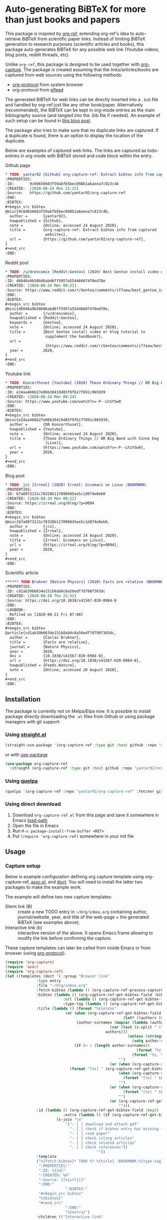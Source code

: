 * Auto-generating BiBTeX for more than just books and papers

This package is inspired by [[https://github.com/jkitchin/org-ref][org-ref]], extending org-ref's idea to auto-retrieve BiBTeX from scientific paper links. Instead of limiting BiBTeX generation to research purposes (scientific articles and books), this package auto-generates BiBTeX for any possible web link (Youtube videos, blog posts, reddit threads, etc).

Unlike =org-ref=, this package is designed to be used together with [[https://orgmode.org/manual/Capture.html#Capture][org-capture]]. The package is created assuming that the links/articles/books are captured from web sources using the following methods:
- [[https://orgmode.org/manual/The-capture-protocol.html#The-capture-protocol][org-protocol]] from system browser
- org-protocol from [[https://github.com/skeeto/elfeed/][elfeed]]

The generated BiBTeX for web links can be directly inserted into a =.bib= file and handled by org-ref just like any other book/paper.
Alternatively (recommended), the BiBTeX can be kept in org-mode entries as the main bibliography source (and tangled into the .bib file if needed). An example of such setup can be found in [[http://cachestocaches.com/2020/3/org-mode-annotated-bibliography/][this blog post]].

The package also tries to make sure that no duplicate links are captured. If a duplicate is found, there is an option to display the location of the duplicate.

Below are examples of captured web links. The links are captured as todo-entries in org-mode with BiBTeX stored and code block within the entry.

[[file:info-output.png]]

Github page

[[file:capture1.png]]

#+begin_src org
,* TODO  yantar92 [Github] org-capture-ref: Extract bibtex info from captured websites :BOOKMARK:
:PROPERTIES:
:ID:       9c0d656603f59abfb5bec098b1a6aeea7c823c4b
:CREATED:  [2020-08-24 Mon 21:21]
:Source:   https://github.com/yantar92/org-capture-ref
:END:
:BIBTEX:
,#+begin_src bibtex
@misc{9c0d656603f59abfb5bec098b1a6aeea7c823c4b,
  author =       {yantar92},
  howpublished = {Github},
  note =         {Online; accessed 24 August 2020},
  title =        {org-capture-ref: Extract bibtex info from captured
                  websites},
  url =          {https://github.com/yantar92/org-capture-ref},
}
,#+end_src
:END:
#+end_src

Reddit post

[[file:capture2.png]]

#+begin_src org
,* TODO  /u/drencomix [Reddit:Gentoo] (2020) Best Gentoo install video or blog tutorial to supplement the handbook? :BOOKMARK:
:PROPERTIES:
:ID: d6046a9b50b86abd6ff5957a554466074f0ed78e
:CREATED: [2020-08-24 Mon 09:21]
:Source: https://www.reddit.com/r/Gentoo/comments/if7aow/best_gentoo_install_video_or_blog_tutorial_to/
:END:
:BIBTEX:
,#+begin_src bibtex
@misc{d6046a9b50b86abd6ff5957a554466074f0ed78e,
  author =       {/u/drencomix},
  howpublished = {Reddit:Gentoo},
  keywords =     {Gentoo},
  note =         {Online; accessed 24 August 2020},
  title =        {Best Gentoo install video or blog tutorial to
                  supplement the handbook?},
  url =
                  {https://www.reddit.com/r/Gentoo/comments/if7aow/best_gentoo_install_video_or_blog_tutorial_to/},
  year =         2020,
}
,#+end_src
:END:
#+end_src

Youtube link

[[file:capture3.png]]

#+begin_src org
,* TODO  Koncerthuset [Youtube] (2020) Those Ordinary Things // DR Big Band with Sinne Eeg (Live) :BOOKMARK:
:PROPERTIES:
:ID: e24aa466b27e06b30419d85f9fb17f891c965939
:CREATED: [2020-08-24 Mon 09:24]
:Source: https://www.youtube.com/watch?v=-P--Lh1YSw0
:END:
:BIBTEX:
,#+begin_src bibtex
@misc{e24aa466b27e06b30419d85f9fb17f891c965939,
  author =       {DR Koncerthuset},
  howpublished = {Youtube},
  note =         {Online; accessed 24 August 2020},
  title =        {Those Ordinary Things // DR Big Band with Sinne Eeg
                  (Live)},
  url =          {https://www.youtube.com/watch?v=-P--Lh1YSw0},
  year =         2020,
}
,#+end_src
:END:

#+end_src

Blog post

[[file:capture4.png]]

#+begin_src org
,* TODO  jcs [Irreal] (2020) Irreal: Gccemacs on Linux :BOOKMARK:
:PROPERTIES:
:ID: b7a0973131c78328b117096045ee5c1d974e0eb0
:CREATED: [2020-08-24 Mon 09:21]
:Source: https://irreal.org/blog/?p=9094
:END:
:BIBTEX:
,#+begin_src bibtex
@misc{b7a0973131c78328b117096045ee5c1d974e0eb0,
  author =       {jcs},
  howpublished = {Irreal},
  note =         {Online; accessed 24 August 2020},
  title =        {Irreal: Gccemacs on Linux},
  url =          {https://irreal.org/blog/?p=9094},
  year =         2020,
}
,#+end_src
:END:

#+end_src 

Scientific article

[[file:capture5.png]]

#+begin_src org
,****** TODO Brukner [Nature Physics] (2020) Facts are relative :BOOKMARK:
:PROPERTIES:
:ID: cd1ab39b6634e151b8ab0c6a56edf7d798f303dc
:CREATED: [2020-08-20 Thu 21:31]
:Source: https://doi.org/10.1038/s41567-020-0984-8
:END:
:LOGBOOK:
- Refiled on [2020-08-21 Fri 07:00]
:END:
:BIBTEX:
,#+begin_src bibtex
@article{cd1ab39b6634e151b8ab0c6a56edf7d798f303dc,
  author =       {Časlav Brukner},
  title =        {Facts are relative},
  journal =      {Nature Physics},
  year =         2020,
  doi =          {10.1038/s41567-020-0984-8},
  url =          {https://doi.org/10.1038/s41567-020-0984-8},
  howpublished = {Feeds.Nature},
  note =         {Online; accessed 20 August 2020},
}
,#+end_src
:END:

#+end_src

** Installation

The package is currently not on Melpa/Elpa now. It is possible to install package directly downloading the =.el= files from Github or using package managers with git support:

*** Using [[https://github.com/raxod502/straight.el/][straight.el]]

#+begin_src emacs-lisp
(straight-use-package '(org-capture-ref :type git :host github :repo "yantar92/org-capture-ref"))
#+end_src

or with [[https://github.com/jwiegley/use-package/][use-package]]

#+begin_src emacs-lisp
(use-package org-capture-ref
  :straight (org-capture-ref :type git :host github :repo "yantar92/org-capture-ref"))
#+end_src

*** Using [[https://github.com/quelpa/quelpa][quelpa]]

#+begin_src emacs-lisp
(quelpa '(org-capture-ref :repo "yantar92/org-capture-ref" :fetcher github))
#+end_src

*** Using direct download

1. Download =org-capture-ref.el= from this page and save it somewhere in Emacs [[https://www.gnu.org/software/emacs/manual/html_node/emacs/Lisp-Libraries.html#Lisp-Libraries][load-path]]
2. Open the file in Emacs
3. Run =M-x package-install-from-buffer <RET>=
4. Put =(require 'org-capture-ref)= somewhere in your init file

** Usage

*** Capture setup

Below is example configuration defining org capture template using org-capture-ref, [[https://github.com/troyp/asoc.el][asoc.el]], and [[https://github.com/progfolio/doct][doct]]. You will need to install the latter two packages to make the example work.

The example will define two new capture templates:
 - Silent link (B) :: create a new TODO entry in =~/Org/inbox.org= containing author, journal/website, year, and title of the web-page + the generated BiBTeX (see examples above);
 - Interactive link (b) :: interactive version of the above. It opens Emacs frame allowing to modify the link before confirming the capture.

These capture templates can later be called from inside Emacs or from browser (using [[https://orgmode.org/manual/The-capture-protocol.html#The-capture-protocol][org-protocol]]).

#+begin_src emacs-lisp
(require 'org-capture)
(require 'asoc)
(require 'org-capture-ref)
(let ((templates (doct '( :group "Browser link"
 			  :type entry
 			  :file "~/Org/inbox.org"
 			  :fetch-bibtex (lambda () (org-capture-ref-process-capture)) ; this must run first
			  :bibtex (lambda () (org-capture-ref-get-bibtex-field :bibtex-string))
                          :url (lambda () (org-capture-ref-get-bibtex-field :url))
                          :type-tag (lambda () (org-capture-ref-get-bibtex-field :type))
			  :title (lambda () (format "%s%s%s%s"
					       (or (when (org-capture-ref-get-bibtex-field :author)
                                                     (let* ((authors (s-split " *and *" (org-capture-ref-get-bibtex-field :author)))
							    (author-surnames (mapcar (lambda (author)
										       (car (last (s-split " +" author))))
										     authors)))
                                                       (unless (string= "article" (org-capture-ref-get-bibtex-field :type))
                                                         (setq author-surnames authors))
						       (if (= 1 (length author-surnames))
                                                           (format "%s " (car author-surnames))
                                                         (format "%s, %s " (car author-surnames) (car (last author-surnames))))))
                                                   "")
                                               (or (when (org-capture-ref-get-bibtex-field :journal)
						     (format "[%s] " (org-capture-ref-get-bibtex-field :journal)))
                                                   (when (org-capture-ref-get-bibtex-field :howpublished)
                                                     (format "[%s] " (org-capture-ref-get-bibtex-field :howpublished)))
                                                   "")
                                               (or (when (org-capture-ref-get-bibtex-field :year)
                                                     (format "(%s) " (org-capture-ref-get-bibtex-field :year)))
                                                   "")
                                               (or (org-capture-ref-get-bibtex-field :title)
                                                   "")))
			  :id (lambda () (org-capture-ref-get-bibtex-field :key))
                          :extra (lambda () (if (org-capture-ref-get-bibtex-field :journal)
					   (s-join "\n"
						   '("- [ ] download and attach pdf"
						     "- [ ] check if bibtex entry has missing fields"
						     "- [ ] read paper"
						     "- [ ] check citing articles"
						     "- [ ] check related articles"
						     "- [ ] check references"))
                                         ""))
			  :template
			  ("%{fetch-bibtex}* TODO %? %{title} :BOOKMARK:%{type-tag}:"
			   ":PROPERTIES:"
			   ":ID: %{id}"
			   ":CREATED: %U"
			   ":Source: [[%{url}]]"
			   ":END:"
                           ":BIBTEX:"
			   "#+begin_src bibtex"
			   "%{bibtex}"
			   "#+end_src"
                           ":END:"
                           "%{extra}")
			  :children (("Interactive link"
				      :keys "b"
				      :clock-in t
				      :clock-resume t
				      )
				     ("Silent link"
				      :keys "B"
				      :immediate-finish t))))))
  (dolist (template templates)
    (asoc-put! org-capture-templates
	       (car template)
	       (cdr  template)
	       'replace)))

#+end_src

*TL;DR how the above code works*: Call =org-capture-ref-process-capture= at the beginning to scrape BiBTeX from the link. Then use =org-capture-ref-get-bibtex-field= to get BiBTeX fields (=:bibtex-string= field will contain formatted BiBTeX entry).

*** Capturing links from browser

The above capture templates can be used via  [[https://orgmode.org/manual/The-capture-protocol.html#The-capture-protocol][org-protocol]]:
- For popular browsers like Firefox, see [[https://github.com/alphapapa/org-protocol-capture-html#org-protocol-instructions][Alphapapa's org-protocol instructions]]
- For Qutebrowser, see "Integration with qutebrowser" section below.

*** Capturing rss links from [[https://github.com/skeeto/elfeed/][elfeed]]

Example configuration for capturing =elfeed= entries (assuming the capture template above). =Elfeed= entry object is passed to org-capture-ref via =:elfeed-data=.

#+begin_src emacs-lisp
(defun yant/elfeed-capture-entry ()
  "Capture selected entries into inbox."
  (interactive)
  (elfeed-search-tag-all 'opened)
  (previous-logical-line)
  (let ((entries (elfeed-search-selected)))
    (cl-loop for entry in entries
	     do (elfeed-untag entry 'unread)
	     when (elfeed-entry-link entry)
	     do (flet ((raise-frame nil nil))
		  (org-protocol-capture (list :template "B"
					      :url it
					      :title (format "%s: %s"
							     (elfeed-feed-title (elfeed-entry-feed entry))
							     (elfeed-entry-title entry))
                                              :elfeed-data entry))))
    (mapc #'elfeed-search-update-entry entries)
    (unless (use-region-p) (forward-line))))
#+end_src

The above function should be ran (=M-x yant/elfeed-capture-entry <RET>=) with point at an =elfeed= entry.

** Extra features

*** Detecting existing captures

Org-capture-ref checks if there are any existing headlines containing the captured link already. By default, :ID: {cite key of the BiBTeX} and :Source: {URL} properties of headlines are checked in all files searchable by =org-search-view=.

If org-capture-ref finds that the captured link already exist in org files the matching entry is shown by default unless capture template has =:immediate-finish t=.

*** Integration with [[https://github.com/qutebrowser/qutebrowser/][qutebrowser]]
:PROPERTIES:
:ID:       6d565e1f-3e42-4839-8279-8a5238c819b0
:END:

The web-page contents loaded in qutebrowser can be reused by org-capture-ref without a need to load the page again for parsing. This also means that content requiring authorisation can be parsed by the package.

If one wants to use this feature, extra argument =html= will need to be provided to org-protocol from qutebrowser userscript.

In addition, package logs can be shown as qutebrowser messages if =qutebrowser-fifo= is provided.

An example of bookmarking userscript is below:

#+begin_src bash
#!/bin/bash
TEMPLATE="b"
QUTE_URL=$(echo $QUTE_URL | sed -r 's/^[^/]+//')
URL="$REPLY"
TITLE="$(echo $QUTE_TITLE | sed -r 's/&//g')"
SELECTED_TEXT="$QUTE_SELECTED_TEXT"
(emacsclient "org-protocol://capture?template=$TEMPLATE&url=$URL&title=$TITLE&body=$SELECTED_TEXT&html=$QUTE_HTML&qutebrowser-fifo=$QUTE_FIFO"\
     && echo "message-info \"Bookmark saved to inbox.org/Inbox\"" >> "$QUTE_FIFO" || echo "message-error \"Bookmark not saved!\"" >> "$QUTE_FIFO");
#+end_src

** Customisation

The main function used in the package is =org-capture-ref-process-capture=. It takes the capture info from org-protocol, loads the link html (by default), and parses it to obtain and verify the BiBTeX. The parsing is done in the following steps:
1. The capture info is scraped to get the necessary BiBTeX fields according to =org-capture-ref-get-bibtex-functions=
2. Unique BiBTeX key is generated according to =org-capture-ref-generate-key-functions=
3. The obtained BiBTeX fields and the key are used to format (=org-capture-ref-get-formatted-bibtex-functions=) and cleanup (=org-capture-ref-clean-bibtex-hook=) BiBTeX entry
4. The generated entry is verified (by default, it is checked if the link is already present in org files) according to =org-capture-ref-check-bibtex-functions=

*** Retrieving BiBTeX fields

When capture is done from =elfeed=, org-capture-ref first attempts to use the feed entry metadata to obtain all the necessary information. Otherwise, the BiBTeX information is retrieved by scraping the web-page (downloading it when necessary according to =org-capture-ref-get-buffer-functions=).

The necessary BiBTeX fields are the fields defined in =org-capture-ref-field-regexps=, though individual website parsers may add extra fields. For example, =elfeed= entries often contain keywords information.

Any captured link is assigned with =howpublished= field, which is simply web-site name without front =www= part and the tail =.com/org/...= part.

By default, the BiBTeX entry has =@misc= type (see =org-capture-ref-default-type=).

If capture information or website contains a DOI, [[https://doi.org]] is used to obtain the BiBTeX.

Parsers for the following websites are available:
- Scientific articles from APS, Springer, Wiley, and Tandfonline publishers
- Github repos
- Youtube video pages
- https://habr.com articles
- Wechat articles

Special parsers for the following RSS feeds are available (via =elfeed=):
- https://habr.com articles
- Reddit

*Contributions implementing additional parsers are welcome.*

If the above parsers did not scrape (or mark missing) all the fields from =org-capture-ref-field-regexps=, generic html parser is used to obtain them. This is often sufficient, but may not be accurate.

One can find information about writing own parsers in docstrings of =org-capture-ref-get-bibtex-functions= and =org-capture-ref-get-bibtex-from-elfeed-functions=.

*** Key generation

org-capture-ref relies on the fact the BiBTeX keys are unique for each entry and will remain unique if the same entry will be captured in future.

The key generation methods are defined in =org-capture-ref-generate-key-functions=. By default, sha1 hash of DOI (if present) or the URL are used as BiBTeX keys. The more readable built-in =bibtex-generate-autokey= is often not sufficient to generate unique keys since many link titles are too long and repetitive to be unique. *Though any contributions to generate human-readable BiBTeX keys are welcome.*

*** Formatting BiBTeX entry

By default, the BiBTeX entry is formatted according to =org-capture-ref-default-bibtex-template= with all the missing fields removed.
Then some common cleanups are applied to the entry (similar to org-ref, see =org-capture-ref-get-formatted-bibtex-functions=).

The behaviour can be customised by customising =org-capture-ref-get-formatted-bibtex-functions=.

*** Validating the BiBTeX entry

The common problem (at least, for me) of capturing the same links multiple times is avoided by verifying uniqueness of the captured entry. By default, the BiBTeX key, URL (as in generated BiBTeX), and the original link as passed to org-protocol are searched in org files. If a match is found, capture process is terminated, warning is shown, and the matching org entry is revealed.

It is assumed that the BiBTeX key is stored as org entry's :ID: property and the URL (org link URL) are stored as org entry's :Source: property.

The validation can be customised in =org-capture-ref-check-bibtex-functions=.

By default, search is done via =grep= (if installed). It can be switched to built-in =org-search-view= (for URL validation) and to =org-id-find= (for BiBTeX key validation) by customising =org-capture-ref-check-regexp-method= and =org-capture-ref-check-key-method=, respectively.

** Planned features

- [ ] Parsing amazon/goodreads for ISBN and generating BiBTeX using the obtained ISBN
- [ ] Use DOM as main method to parse html
- [ ] Automatically tangle the generated BiBTeX into .bib file (for org-ref integration)
- [ ] Provide custom note function for org-ref


